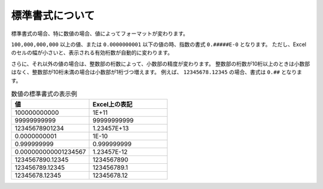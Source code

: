 ------------------------------------------------
標準書式について
------------------------------------------------

標準書式の場合、特に数値の場合、値によってフォーマットが変わります。

``100,000,000,000`` 以上の値、または ``0.0000000001`` 以下の値の時、指数の書式 ``0.#####E-0`` となります。
ただし、Excelのセルの幅が小さいと、表示される有効桁数が自動的に変わります。

さらに、それ以外の値の場合は、整数部の桁数によって、小数部の精度が変わります。
整数部の桁数が10桁以上のときは小数部はなく、整数部が10桁未満の場合は小数部が1桁づつ増えます。
例えば、 ``12345678.12345`` の場合、書式は ``0.##`` となります。

.. list-table:: 数値の標準書式の表示例
   :widths: 50 50
   :header-rows: 1
   
   
   * - 値
     - Excel上の表記
   
   * - 100000000000
     - 1E+11

   * - 99999999999
     - 99999999999

   * - 12345678901234
     - 1.23457E+13

   * - 0.0000000001
     - 1E-10

   * - 0.999999999
     - 0.999999999

   * - 0.000000000001234567
     - 1.23457E-12
   
   * - 1234567890.12345
     - 1234567890

   * - 123456789.12345
     - 123456789.1

   * - 12345678.12345
     - 12345678.12



